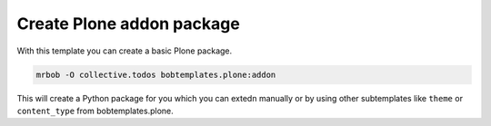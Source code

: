 ==========================
Create Plone addon package
==========================

With this template you can create a basic Plone package.

.. code-block:: sh

    mrbob -O collective.todos bobtemplates.plone:addon

This will create a Python package for you which you can extedn manually or by using other subtemplates like ``theme`` or ``content_type`` from bobtemplates.plone.

